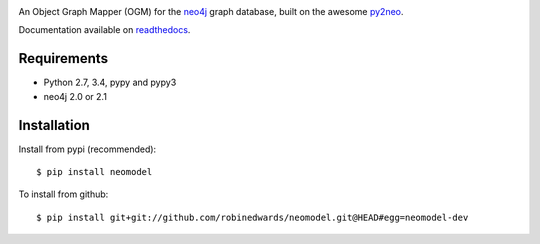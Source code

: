 .. image:: https://raw.github.com/robinedwards/neomodel/master/art/neomodel-300.png
   :alt: neomodel

An Object Graph Mapper (OGM) for the neo4j_ graph database, built on the awesome py2neo_.

.. _py2neo: http://www.py2neo.org
.. _neo4j: http://www.neo4j.org

.. image:: https://secure.travis-ci.org/robinedwards/neomodel.png
   :target: https://secure.travis-ci.org/robinedwards/neomodel/

Documentation available on readthedocs_.

.. _readthedocs: http://neomodel.readthedocs.org

Requirements
============

- Python 2.7, 3.4, pypy and pypy3
- neo4j 2.0 or 2.1

Installation
============

Install from pypi (recommended)::

    $ pip install neomodel

To install from github::

    $ pip install git+git://github.com/robinedwards/neomodel.git@HEAD#egg=neomodel-dev
